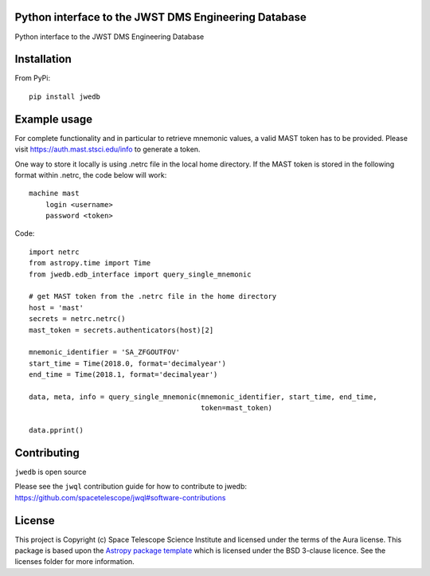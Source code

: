 Python interface to the JWST DMS Engineering Database
-----------------------------------------------------

.. image:: https://travis-ci.org/spacetelescope/jwst-dms-edb.svg?branch=master
    :target: https://travis-ci.org/spacetelescope/jwst-dms-edb

.. image:: https://badge.fury.io/py/jwedb.svg
    :target: https://badge.fury.io/py/jwedb

.. image:: http://img.shields.io/badge/powered%20by-AstroPy-orange.svg?style=flat
    :target: http://www.astropy.org
    :alt: Powered by Astropy Badge

Python interface to the JWST DMS Engineering Database


Installation
------------
From PyPi::

    pip install jwedb


Example usage
-------------

For complete functionality and in particular to retrieve mnemonic values, a valid MAST token has
to be provided. Please visit https://auth.mast.stsci.edu/info to generate a token.

One way to store it locally is using .netrc file in the local home directory.
If the MAST token is stored in the following format within .netrc, the code below will work::

    machine mast
        login <username>
        password <token>

Code::

    import netrc
    from astropy.time import Time
    from jwedb.edb_interface import query_single_mnemonic

    # get MAST token from the .netrc file in the home directory
    host = 'mast'
    secrets = netrc.netrc()
    mast_token = secrets.authenticators(host)[2]

    mnemonic_identifier = 'SA_ZFGOUTFOV'
    start_time = Time(2018.0, format='decimalyear')
    end_time = Time(2018.1, format='decimalyear')

    data, meta, info = query_single_mnemonic(mnemonic_identifier, start_time, end_time,
                                             token=mast_token)

    data.pprint()

Contributing
------------

``jwedb`` is open source

Please see the ``jwql`` contribution guide for how to contribute to jwedb:
https://github.com/spacetelescope/jwql#software-contributions



License
-------

This project is Copyright (c) Space Telescope Science Institute and licensed under
the terms of the Aura license. This package is based upon
the `Astropy package template <https://github.com/astropy/package-template>`_
which is licensed under the BSD 3-clause licence. See the licenses folder for
more information.


